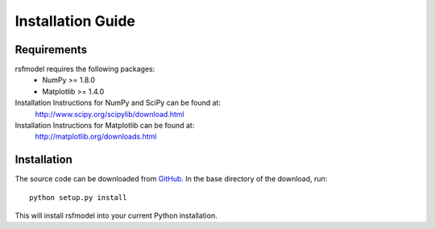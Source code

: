 ==================
Installation Guide
==================

------------
Requirements
------------

rsfmodel requires the following packages:
  - NumPy >= 1.8.0
  - Matplotlib >= 1.4.0

Installation Instructions for NumPy and SciPy can be found at:
  http://www.scipy.org/scipylib/download.html

Installation Instructions for Matplotlib can be found at:
  http://matplotlib.org/downloads.html

------------
Installation
------------

The source code can be downloaded from `GitHub <http://github.com/jrleeman/rsfmodel>`_.
In the base directory of the download, run:

.. parsed-literal::
    python setup.py install

This will install rsfmodel into your current Python installation.
